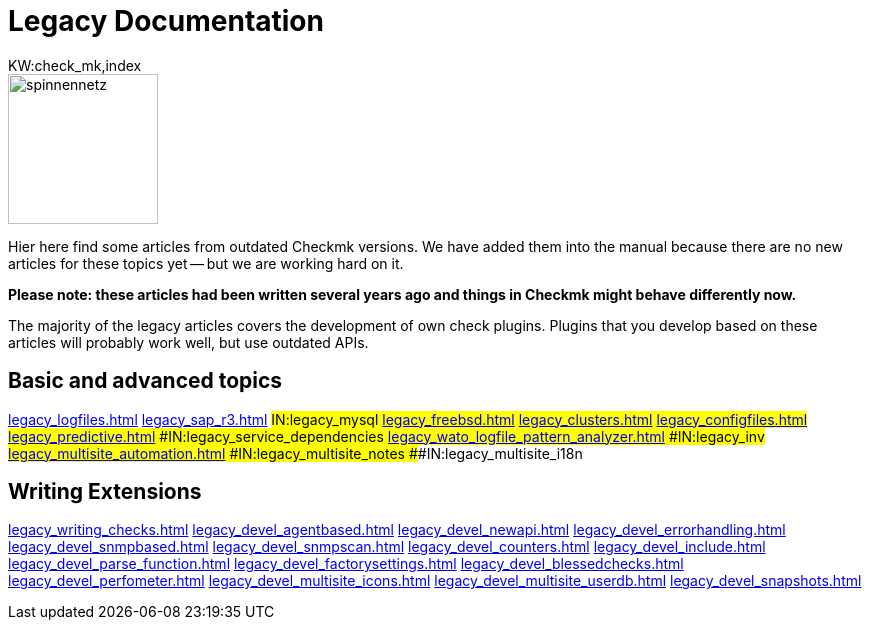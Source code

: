 = Legacy Documentation
:description: This is the old documentation that is still available for older Checkmk versions.
KW:check_mk,index

image::bilder/spinnennetz.jpg[align=left,width=150]

Hier here find some articles from outdated Checkmk versions.
We have added them into the manual because there are no new
articles for these topics yet -- but we are working hard on it.

*Please note: these articles had been written several years ago
and things in Checkmk might behave differently now.*

The majority of the legacy articles covers the development of own
check plugins. Plugins that you develop based on these articles
will probably work well, but use outdated APIs.


== Basic and advanced topics

link:legacy_logfiles.html[]
link:legacy_sap_r3.html[]
###IN:legacy_mysql
link:legacy_freebsd.html[]
link:legacy_clusters.html[]
link:legacy_configfiles.html[]
link:legacy_predictive.html[]
###IN:legacy_service_dependencies
link:legacy_wato_logfile_pattern_analyzer.html[]
###IN:legacy_inv
link:legacy_multisite_automation.html[]
###IN:legacy_multisite_notes
###IN:legacy_multisite_i18n

[#devel]
== Writing Extensions

link:legacy_writing_checks.html[]
link:legacy_devel_agentbased.html[]
link:legacy_devel_newapi.html[]
link:legacy_devel_errorhandling.html[]
link:legacy_devel_snmpbased.html[]
link:legacy_devel_snmpscan.html[]
link:legacy_devel_counters.html[]
link:legacy_devel_include.html[]
link:legacy_devel_parse_function.html[]
link:legacy_devel_factorysettings.html[]
link:legacy_devel_blessedchecks.html[]
link:legacy_devel_perfometer.html[]
link:legacy_devel_multisite_icons.html[]
link:legacy_devel_multisite_userdb.html[]
link:legacy_devel_snapshots.html[]
